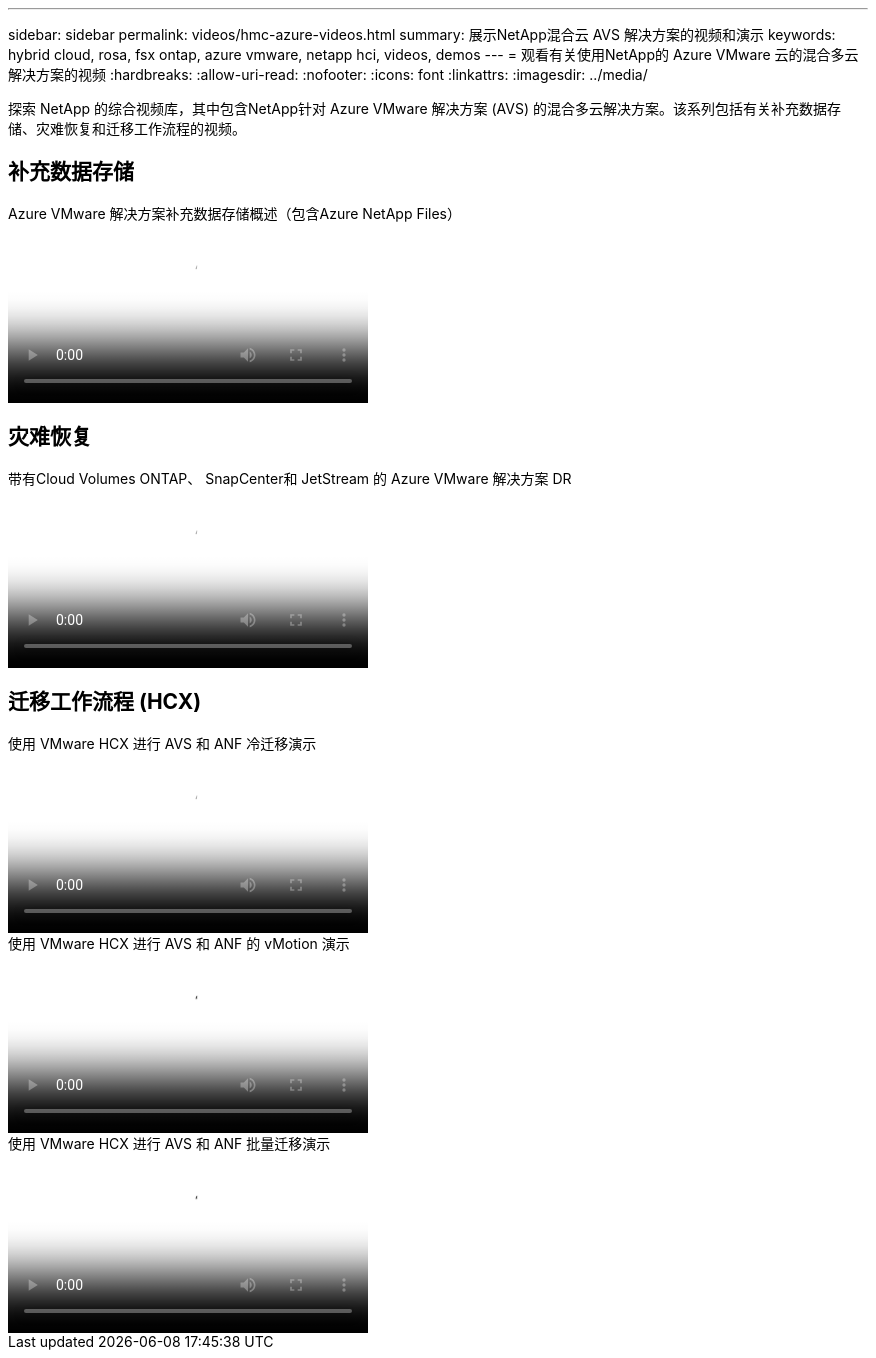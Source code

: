 ---
sidebar: sidebar 
permalink: videos/hmc-azure-videos.html 
summary: 展示NetApp混合云 AVS 解决方案的视频和演示 
keywords: hybrid cloud, rosa, fsx ontap, azure vmware, netapp hci, videos, demos 
---
= 观看有关使用NetApp的 Azure VMware 云的混合多云解决方案的视频
:hardbreaks:
:allow-uri-read: 
:nofooter: 
:icons: font
:linkattrs: 
:imagesdir: ../media/


[role="lead"]
探索 NetApp 的综合视频库，其中包含NetApp针对 Azure VMware 解决方案 (AVS) 的混合多云解决方案。该系列包括有关补充数据存储、灾难恢复和迁移工作流程的视频。



== 补充数据存储

.Azure VMware 解决方案补充数据存储概述（包含Azure NetApp Files）
video::8c5ddb30-6c31-4cde-86e2-b01200effbd6[panopto,width=360]


== 灾难恢复

.带有Cloud Volumes ONTAP、 SnapCenter和 JetStream 的 Azure VMware 解决方案 DR
video::5cd19888-8314-4cfc-ba30-b01200efff4f[panopto,width=360]


== 迁移工作流程 (HCX)

.使用 VMware HCX 进行 AVS 和 ANF 冷迁移演示
video::b7ffa5ad-5559-4e56-a166-b01200f025bc[panopto,width=360]
.使用 VMware HCX 进行 AVS 和 ANF 的 vMotion 演示
video::986bb505-6f3d-4a5a-b016-b01200f03f18[panopto,width=360]
.使用 VMware HCX 进行 AVS 和 ANF 批量迁移演示
video::255640f5-4dff-438c-8d50-b01200f017d1[panopto,width=360]